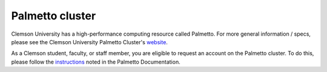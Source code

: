 Palmetto cluster
================

Clemson University has a high-performance computing resource called Palmetto. For more general information / specs, please see the Clemson University Palmetto Cluster's `website`_.

As a Clemson student, faculty, or staff member, you are eligible to request an account on the Palmetto cluster. To do this, please follow the `instructions`_ noted in the Palmetto Documentation. 

.. _website: https://www.palmetto.clemson.edu/palmetto/`
.. _instructions: https://www.palmetto.clemson.edu/palmetto/basic/new/
